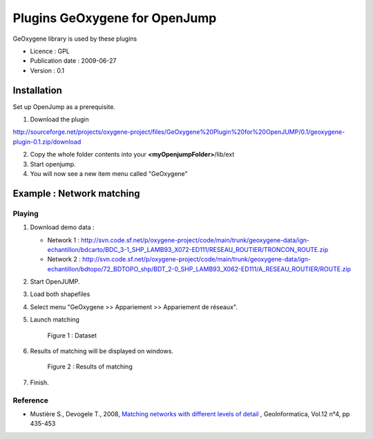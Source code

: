 

Plugins GeOxygene for OpenJump
########################################


GeOxygene library is used by these plugins

* Licence : GPL
* Publication date : 2009-06-27
* Version : 0.1

Installation
***********************

Set up OpenJump as a prerequisite.

1. Download the plugin 

.. container:: svnurl

   http://sourceforge.net/projects/oxygene-project/files/GeOxygene%20Plugin%20for%20OpenJUMP/0.1/geoxygene-plugin-0.1.zip/download
     
2. Copy the whole folder contents into your **<myOpenjumpFolder>**/lib/ext

3. Start openjump.
 
4. You will now see a new item menu called "GeOxygene" 


Example : Network matching
******************************

Playing
--------------

1. Download demo data :
   
   * Network 1 : http://svn.code.sf.net/p/oxygene-project/code/main/trunk/geoxygene-data/ign-echantillon/bdcarto/BDC_3-1_SHP_LAMB93_X072-ED111/RESEAU_ROUTIER/TRONCON_ROUTE.zip
   
   * Network 2 : http://svn.code.sf.net/p/oxygene-project/code/main/trunk/geoxygene-data/ign-echantillon/bdtopo/72_BDTOPO_shp/BDT_2-0_SHP_LAMB93_X062-ED111/A_RESEAU_ROUTIER/ROUTE.zip

2. Start OpenJUMP.

3. Load both shapefiles

4. Select menu "GeOxygene >> Appariement >> Appariement de réseaux".

5. Launch matching 

   .. container:: centerside
   
      .. figure:: /documentation/resources/img/openjump/GeoxygeneOpenJump01.png
         :width: 450px
       
         Figure 1 : Dataset
               
6. Results of matching will be displayed on windows.

   .. container:: centerside
   
      .. figure:: /documentation/resources/img/openjump/GeoxygeneOpenJump02.png
         :width: 450px
       
         Figure 2 : Results of matching
      
7. Finish.


Reference
--------------
  
* Mustière S., Devogele T., 2008, `Matching networks with different levels of detail 
  <http://www.informaworld.com/smpp/1673074808-66010030/content~db=all~content=a902412390>`_ , 
  GeoInformatica, Vol.12 n°4, pp 435-453

